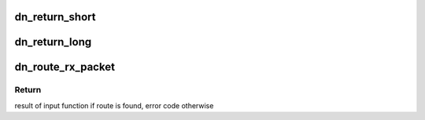 .. -*- coding: utf-8; mode: rst -*-
.. src-file: net/decnet/dn_route.c

.. _`dn_return_short`:

dn_return_short
===============

.. c:function:: int dn_return_short(struct sk_buff *skb)

    Return a short packet to its sender

    :param struct sk_buff \*skb:
        The packet to return

.. _`dn_return_long`:

dn_return_long
==============

.. c:function:: int dn_return_long(struct sk_buff *skb)

    Return a long packet to its sender

    :param struct sk_buff \*skb:
        The long format packet to return

.. _`dn_route_rx_packet`:

dn_route_rx_packet
==================

.. c:function:: int dn_route_rx_packet(struct net *net, struct sock *sk, struct sk_buff *skb)

    Try and find a route for an incoming packet

    :param struct net \*net:
        *undescribed*

    :param struct sock \*sk:
        *undescribed*

    :param struct sk_buff \*skb:
        The packet to find a route for

.. _`dn_route_rx_packet.return`:

Return
------

result of input function if route is found, error code otherwise

.. This file was automatic generated / don't edit.

